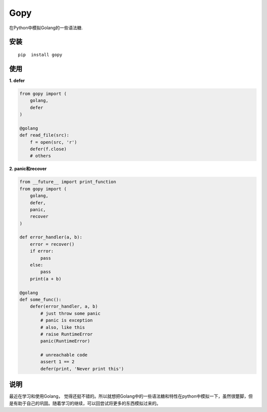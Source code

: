 ===================
Gopy
===================

在Python中模拟Golang的一些语法糖.

安装
----

::
  
    pip  install gopy
    
使用
----

**1. defer**

.. code:: python

    from gopy import (
        golang,
        defer
    )
    
    @golang
    def read_file(src):
        f = open(src, 'r')
        defer(f.close)
        # others

**2. panic和recover**

.. code:: python
    
    from __future__ import print_function
    from gopy import (
        golang,
        defer,
        panic,
        recover
    )
    
    def error_handler(a, b):
        error = recover()
        if error:
            pass
        else:
            pass
        print(a + b)
    
    @golang
    def some_func():
        defer(error_handler, a, b)
            # just throw some panic
            # panic is exception
            # also, like this
            # raise RuntimeError
            panic(RuntimeError)
          
            # unreachable code
            assert 1 == 2
            defer(print, 'Never print this')


说明
----
最近在学习和使用Golang， 觉得还挺不错的。所以就想把Golang中的一些语法糖和特性在python中模拟一下，虽然很蹩脚，但是有助于自己的巩固。随着学习的继续，可以回尝试将更多的东西模拟过来的。
